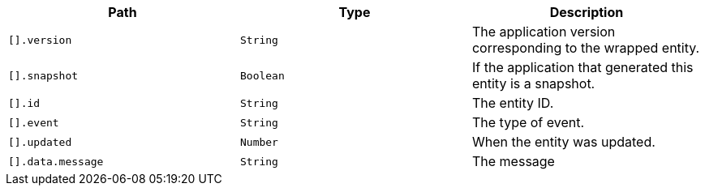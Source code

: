 |===
|Path|Type|Description

|`[].version`
|`String`
|The application version corresponding to the wrapped entity.

|`[].snapshot`
|`Boolean`
|If the application that generated this entity is a snapshot.

|`[].id`
|`String`
|The entity ID.

|`[].event`
|`String`
|The type of event.

|`[].updated`
|`Number`
|When the entity was updated.

|`[].data.message`
|`String`
|The message

|===